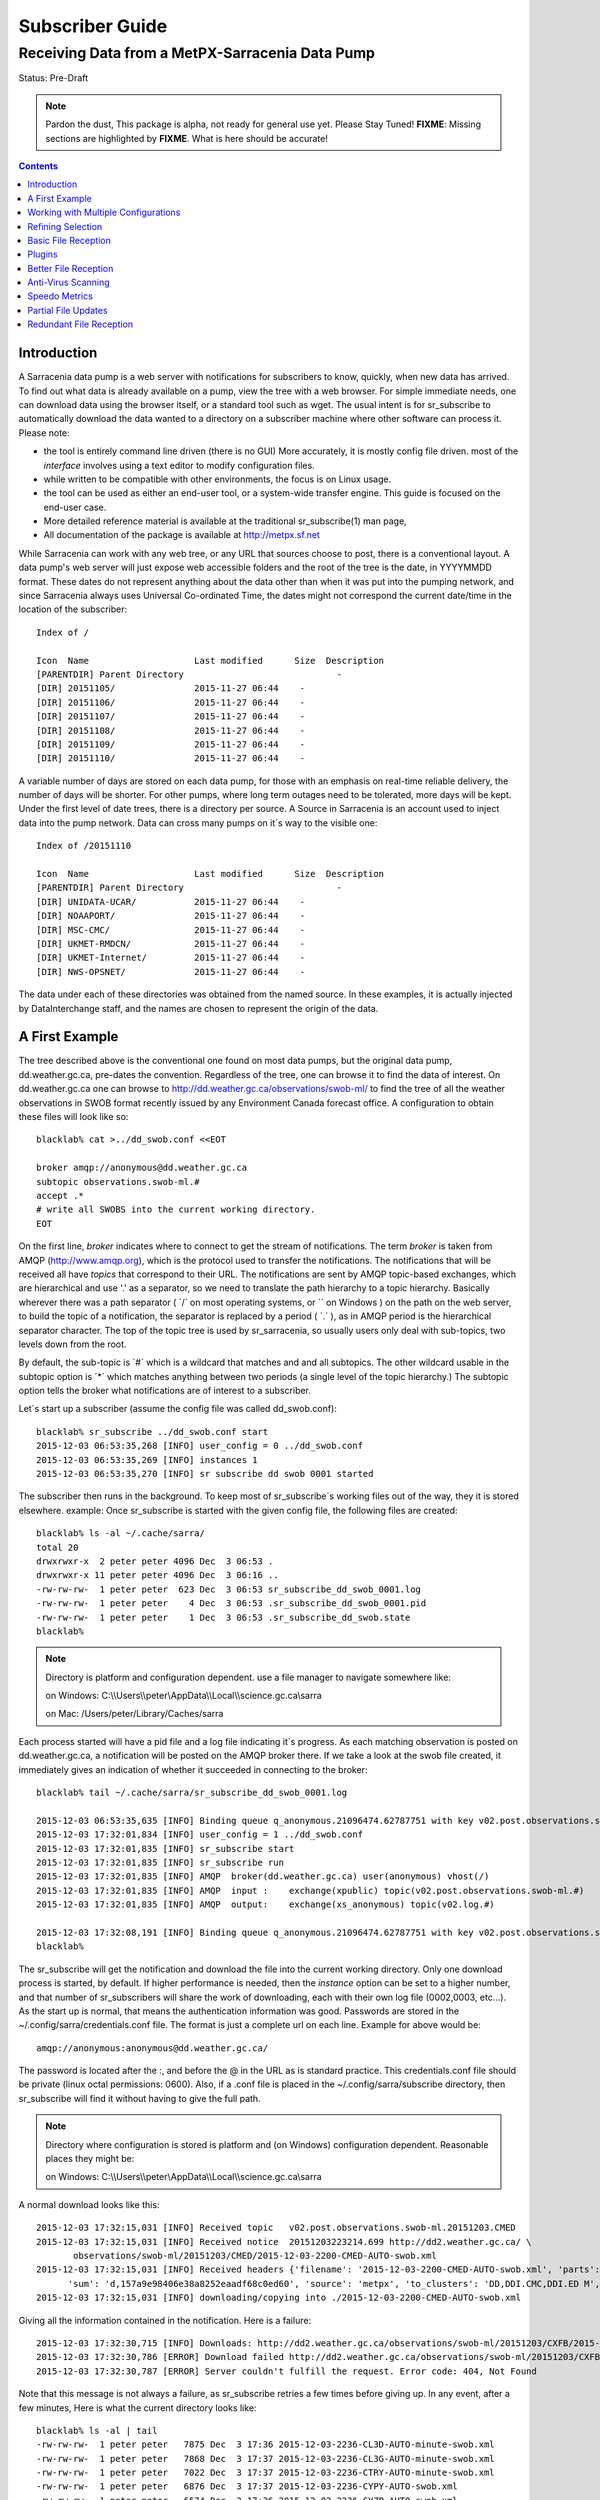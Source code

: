 
==================
 Subscriber Guide
==================

------------------------------------------------
Receiving Data from a MetPX-Sarracenia Data Pump
------------------------------------------------

Status: Pre-Draft

.. note::
  Pardon the dust, This package is alpha, not ready for general use yet. Please Stay Tuned!
  **FIXME**: Missing sections are highlighted by **FIXME**.  What is here should be accurate!

.. contents::

Introduction
------------

A Sarracenia data pump is a web server with notifications
for subscribers to know, quickly, when new data has arrived.  
To find out what data is already available on a pump, 
view the tree with a web browser.  
For simple immediate needs, one can download data using the 
browser itself, or a standard tool such as wget.
The usual intent is for sr_subscribe to automatically 
download the data wanted to a directory on a subscriber
machine where other software can process it.  Please note:

- the tool is entirely command line driven (there is no GUI) More accurately, it is mostly config file driven.
  most of the *interface* involves using a text editor to modify configuration files.
- while written to be compatible with other environments, 
  the focus is on Linux usage. 
- the tool can be used as either an end-user tool, or a system-wide transfer engine.
  This guide is focused on the end-user case.  
- More detailed reference material is available at the 
  traditional sr_subscribe(1) man page,
- All documentation of the package is available 
  at http://metpx.sf.net

While Sarracenia can work with any web tree, or any URL 
that sources choose to post, there is a conventional layout.
A data pump's web server will just expose web accessible folders
and the root of the tree is the date, in YYYYMMDD format.
These dates do not represent anything about the data other than 
when it was put into the pumping network, and since Sarracenia 
always uses Universal Co-ordinated Time, the dates might not correspond
the current date/time in the location of the subscriber::

  Index of /

  Icon  Name                    Last modified      Size  Description
  [PARENTDIR] Parent Directory                             -   
  [DIR] 20151105/               2015-11-27 06:44    -   
  [DIR] 20151106/               2015-11-27 06:44    -   
  [DIR] 20151107/               2015-11-27 06:44    -   
  [DIR] 20151108/               2015-11-27 06:44    -   
  [DIR] 20151109/               2015-11-27 06:44    -   
  [DIR] 20151110/               2015-11-27 06:44    -  

A variable number of days are stored on each data pump, for those
with an emphasis on real-time reliable delivery, the number of days
will be shorter.  For other pumps, where long term outages need
to be tolerated, more days will be kept. 
Under the first level of date trees, there is a directory
per source.  A Source in Sarracenia is an account used to inject
data into the pump network.  Data can cross many pumps on it´s
way to the visible one::

  Index of /20151110
  
  Icon  Name                    Last modified      Size  Description
  [PARENTDIR] Parent Directory                             -   
  [DIR] UNIDATA-UCAR/           2015-11-27 06:44    -   
  [DIR] NOAAPORT/               2015-11-27 06:44    -   
  [DIR] MSC-CMC/                2015-11-27 06:44    -   
  [DIR] UKMET-RMDCN/            2015-11-27 06:44    -   
  [DIR] UKMET-Internet/         2015-11-27 06:44    -   
  [DIR] NWS-OPSNET/             2015-11-27 06:44    -  
  
The data under each of these directories was obtained from the named
source. In these examples, it is actually injected by DataInterchange
staff, and the names are chosen to represent the origin of the data.

A First Example
---------------

The tree described above is the conventional one found on most data pumps, 
but the original data pump, dd.weather.gc.ca, pre-dates the convention.
Regardless of the tree, one can browse it to find the data of interest. 
On dd.weather.gc.ca one can browse to http://dd.weather.gc.ca/observations/swob-ml/
to find the tree of all the weather observations in SWOB format
recently issued by any Environment Canada forecast office.
A configuration to obtain these files will look like so::

  blacklab% cat >../dd_swob.conf <<EOT

  broker amqp://anonymous@dd.weather.gc.ca
  subtopic observations.swob-ml.#
  accept .*
  # write all SWOBS into the current working directory.
  EOT

On the first line, *broker* indicates where to connect to get the
stream of notifications. The term *broker* is taken from AMQP (http://www.amqp.org), 
which is the protocol used to transfer the notifications.
The notifications that will be received all have *topics* that correspond 
to their URL. The notifications are sent by AMQP topic-based exchanges, 
which are hierarchical and use '.' as a separator, so we need to translate
the path hierarchy to a topic hierarchy.  Basically wherever there was a path 
separator ( ´/´ on most operating systems, or ´\´ on Windows ) on the path 
on the web server, to build the topic of a notification, the separator is 
replaced by a period ( ´.´ ), as in AMQP period is the hierarchical 
separator character. The top of the topic tree is used by sr_sarracenia,
so usually users only deal with sub-topics, two levels down from the root.

By default, the sub-topic is ´#´ which is a wildcard that matches and and all 
subtopics. The other wildcard usable in the subtopic option is ´*´ which matches 
anything between two periods (a single level of the topic hierarchy.)  The
subtopic option tells the broker what notifications are of interest to a 
subscriber.

Let´s start up a subscriber (assume the config file was called dd_swob.conf)::

  blacklab% sr_subscribe ../dd_swob.conf start
  2015-12-03 06:53:35,268 [INFO] user_config = 0 ../dd_swob.conf
  2015-12-03 06:53:35,269 [INFO] instances 1 
  2015-12-03 06:53:35,270 [INFO] sr subscribe dd swob 0001 started

The subscriber then runs in the background. To keep most of sr_subscribe´s
working files out of the way, they it is stored elsewhere. example:
Once sr_subscribe is started with the given config file,
the following files are created::

  blacklab% ls -al ~/.cache/sarra/
  total 20
  drwxrwxr-x  2 peter peter 4096 Dec  3 06:53 .
  drwxrwxr-x 11 peter peter 4096 Dec  3 06:16 ..
  -rw-rw-rw-  1 peter peter  623 Dec  3 06:53 sr_subscribe_dd_swob_0001.log
  -rw-rw-rw-  1 peter peter    4 Dec  3 06:53 .sr_subscribe_dd_swob_0001.pid
  -rw-rw-rw-  1 peter peter    1 Dec  3 06:53 .sr_subscribe_dd_swob.state
  blacklab% 

.. NOTE::
   Directory is platform and configuration dependent. 
   use a file manager to navigate somewhere like:

   on Windows:  C:\\\\Users\\\\peter\\AppData\\\\Local\\\\science.gc.ca\\sarra

   on Mac:      /Users/peter/Library/Caches/sarra

Each process started will have a pid file and a log file indicating it´s progress.
As each matching observation is posted on dd.weather.gc.ca, a notification will be
posted on the AMQP broker there.  If we take a look at the swob file created, it 
immediately gives an indication of whether it succeeded in connecting to the broker::

  blacklab% tail ~/.cache/sarra/sr_subscribe_dd_swob_0001.log
  
  2015-12-03 06:53:35,635 [INFO] Binding queue q_anonymous.21096474.62787751 with key v02.post.observations.swob-ml.# to exchange xpublic on broker amqp://anonymous@dd.weather.gc.ca/
  2015-12-03 17:32:01,834 [INFO] user_config = 1 ../dd_swob.conf
  2015-12-03 17:32:01,835 [INFO] sr_subscribe start
  2015-12-03 17:32:01,835 [INFO] sr_subscribe run
  2015-12-03 17:32:01,835 [INFO] AMQP  broker(dd.weather.gc.ca) user(anonymous) vhost(/)
  2015-12-03 17:32:01,835 [INFO] AMQP  input :    exchange(xpublic) topic(v02.post.observations.swob-ml.#)
  2015-12-03 17:32:01,835 [INFO] AMQP  output:    exchange(xs_anonymous) topic(v02.log.#)
  
  2015-12-03 17:32:08,191 [INFO] Binding queue q_anonymous.21096474.62787751 with key v02.post.observations.swob-ml.# to exchange xpublic on broker amqp://anonymous@dd.weather.gc.ca/
  blacklab% 
  
The sr_subscribe will get the notification and download the file into the 
current working directory. Only one download process is started, by default.  
If higher performance is needed, then the *instance* option can be set 
to a higher number, and that number of sr_subscribers will share
the work of downloading, each with their own log file (0002,0003, etc...).
As the start up is normal, that means the authentication information was good.
Passwords are stored in the ~/.config/sarra/credentials.conf file.
The format is just a complete url on each line.  Example for above would be::
  
  amqp://anonymous:anonymous@dd.weather.gc.ca/

The password is located after the :, and before the @ in the URL as is standard
practice.  This credentials.conf file should be private (linux octal permissions: 0600).  
Also, if a .conf file is placed in the ~/.config/sarra/subscribe directory, then 
sr_subscribe will find it without having to give the full path.


.. note::
   Directory where configuration is stored is platform and (on Windows)
   configuration dependent. Reasonable places they might be:

   on Windows:  C:\\\\Users\\\\peter\\AppData\\\\Local\\\\science.gc.ca\\sarra

A normal download looks like this::

  2015-12-03 17:32:15,031 [INFO] Received topic   v02.post.observations.swob-ml.20151203.CMED
  2015-12-03 17:32:15,031 [INFO] Received notice  20151203223214.699 http://dd2.weather.gc.ca/ \
         observations/swob-ml/20151203/CMED/2015-12-03-2200-CMED-AUTO-swob.xml
  2015-12-03 17:32:15,031 [INFO] Received headers {'filename': '2015-12-03-2200-CMED-AUTO-swob.xml', 'parts': '1,3738,1,0,0', \
        'sum': 'd,157a9e98406e38a8252eaadf68c0ed60', 'source': 'metpx', 'to_clusters': 'DD,DDI.CMC,DDI.ED M', 'from_cluster': 'DD'}
  2015-12-03 17:32:15,031 [INFO] downloading/copying into ./2015-12-03-2200-CMED-AUTO-swob.xml 

Giving all the information contained in the notification.  Here is a failure::

  2015-12-03 17:32:30,715 [INFO] Downloads: http://dd2.weather.gc.ca/observations/swob-ml/20151203/CXFB/2015-12-03-2200-CXFB-AUTO-swob.xml  into ./2015-12-03-2200-CXFB-AUTO-swob.xml 0-6791
  2015-12-03 17:32:30,786 [ERROR] Download failed http://dd2.weather.gc.ca/observations/swob-ml/20151203/CXFB/2015-12-03-2200-CXFB-AUTO-swob.xml
  2015-12-03 17:32:30,787 [ERROR] Server couldn't fulfill the request. Error code: 404, Not Found

Note that this message is not always a failure, as sr_subscribe retries a few times before giving up.
In any event, after a few minutes, Here is what the current directory looks like::

  blacklab% ls -al | tail
  -rw-rw-rw-  1 peter peter   7875 Dec  3 17:36 2015-12-03-2236-CL3D-AUTO-minute-swob.xml
  -rw-rw-rw-  1 peter peter   7868 Dec  3 17:37 2015-12-03-2236-CL3G-AUTO-minute-swob.xml
  -rw-rw-rw-  1 peter peter   7022 Dec  3 17:37 2015-12-03-2236-CTRY-AUTO-minute-swob.xml
  -rw-rw-rw-  1 peter peter   6876 Dec  3 17:37 2015-12-03-2236-CYPY-AUTO-swob.xml
  -rw-rw-rw-  1 peter peter   6574 Dec  3 17:36 2015-12-03-2236-CYZP-AUTO-swob.xml
  -rw-rw-rw-  1 peter peter   7871 Dec  3 17:37 2015-12-03-2237-CL3D-AUTO-minute-swob.xml
  -rw-rw-rw-  1 peter peter   7873 Dec  3 17:37 2015-12-03-2237-CL3G-AUTO-minute-swob.xml
  -rw-rw-rw-  1 peter peter   7037 Dec  3 17:37 2015-12-03-2237-CTBF-AUTO-minute-swob.xml
  -rw-rw-rw-  1 peter peter   7022 Dec  3 17:37 2015-12-03-2237-CTRY-AUTO-minute-swob.xml
  -rw-rw-rw-  1 peter peter 122140 Dec  3 17:38 sr_subscribe_dd_swob_0001.log
  blacklab% 


Working with Multiple Configurations
-------------------------------------

A small digression:

normally one just specifies the full path to the configuration file for sr_subscribe.
When running downloads from multiple sources, or to different destinations, one can place 
all the subscription configuration files, with the .conf suffix, in a standard 
directory: ~/.config/sarra/subscribe/

Imagine there are two files in that directory:  CMC.conf and NWS.conf.
One could then run:: 

  peter@idefix:~/test$ sr_subscribe CMC.conf start
  2016-01-14 18:13:01,414 [INFO] installing script validate_content.py 
  2016-01-14 18:13:01,416 [INFO] installing script validate_content.py 
  2016-01-14 18:13:01,416 [INFO] sr_subscribe CMC 0001 starting
  2016-01-14 18:13:01,418 [INFO] sr_subscribe CMC 0002 starting
  2016-01-14 18:13:01,419 [INFO] sr_subscribe CMC 0003 starting
  2016-01-14 18:13:01,421 [INFO] sr_subscribe CMC 0004 starting
  2016-01-14 18:13:01,423 [INFO] sr_subscribe CMC 0005 starting
  2016-01-14 18:13:01,427 [INFO] sr_subscribe CMC 0006 starting
  peter@idefix:~/test$ 

from anywhere, and the configuration in the directory would be invoked.  Also, one can use by using 
the sr command to start/stop multiple configurations at once.  The sr command will go through the 
default directories and start up all the configurations it finds::

  peter@idefix:~/test$ sr_subscribe CMC.conf start
  2016-01-14 18:13:01,414 [INFO] installing script validate_content.py 
  2016-01-14 18:13:01,416 [INFO] installing script validate_content.py 
  2016-01-14 18:13:01,416 [INFO] sr_subscribe CMC 0001 starting
  2016-01-14 18:13:01,418 [INFO] sr_subscribe CMC 0002 starting
  2016-01-14 18:13:01,419 [INFO] sr_subscribe CMC 0003 starting
  2016-01-14 18:13:01,421 [INFO] sr_subscribe CMC 0004 starting
  2016-01-14 18:13:01,423 [INFO] sr_subscribe CMC 0005 starting
  2016-01-14 18:13:01,416 [INFO] sr_subscribe NWS 0001 starting
  2016-01-14 18:13:01,416 [INFO] sr_subscribe NWS 0002 starting
  2016-01-14 18:13:01,416 [INFO] sr_subscribe NWS 0003 starting
  peter@idefix:~/test$ 

will start up some sr_subscribe processes as configured by CMC.conf and others to match NWS.conf.
sr stop will also do what you would expect.  As will sr status.  Back to file reception:



Refining Selection
------------------

.. note:: 
  **FIXME**: Make a picture, with a 
  - broker at one end, and the subtopic apply there.
  - client at the other end, and the accept/reject apply there.

The *accept* option applies on the sr_subscriber processes themselves,
providing regular expression based filtering of the notifications which are transferred.  
In contrast to operating on the topic (a transformed version of the path), *accept* operates 
on the actual path (well, URL), indicating what files within the notification stream 
received should actually be downloaded.  Look in the *Downloads* line of the log file 
for examples of this transformed path.

.. Note:: Brief Introduction to Regular Expressions

  Regular expressions are a very powerful way of expressing pattern matches. 
  They provide extreme flexibility, but in these examples we will only use a
  very trivial subset: The . is a wildcard matching any single character. If it
  is followed by an occurrence count, it indicates how many letters will match
  the pattern. the * (asterisk) character, means any number of occurrences.
  so:

  - .* means any sequence of characters of any length. In other words, match anything.
  - cap.* means any sequence of characters that starts with cap.
  - .*CAP.* means any sequence of characters with CAP somewhere in it.
  - .*cap means any sequence of characters that ends with CAP.

  Please consult various internet resources for more information on the full
  variety of matching possible with regular expressions:

  - https://en.wikipedia.org/wiki/Regular_expression
  - http://www.regular-expressions.info/ 

This is a different language than what is used in the subtopics, because the simpler language
in the subtopic directives comes from the AMQP specification.  We are not able to provide
full


back to sample configuration files:

Note the following::

  blacklab% cat >../dd_swob.conf <<EOT

  broker amqp://anonymous@dd.weather.gc.ca
  accept .*/observations/swob-ml/.*

  #write all SWOBS into the current working directory
  #BAD: THIS IS NOT AS GOOD AS THE PREVIOUS EXAMPLE .
  #     NO subtopic MEANS EXCESSIVE NOTIFICATIONS processed.
  EOT

This configuration, from the subscriber point of view, will likely deliver
the same data as the previous example. However, the default subtopic being 
a wildcard means that the server will transfer all notifications for the 
server (likely millions of them) that will be discarded by the subscriber 
process applying the accept clause.  It will consume a lot more CPU and 
bandwidth on both server and client.  One should choose appropriate subtopics 
to minimize the notifications that will be transferred only to be discarded.
The *accept* (and *reject*) patterns is used to further refine *subtopic* rather 
than replace it.

By default, the files downloaded will be placed in the current working
directory when sr_subscribe was started.  This can be overridden using
the *directory* option

If downloading a directory tree, and the intent is to mirror the tree, 
then the option mirror should be set::

  blacklab% cat >../dd_swob.conf <<EOT

  broker amqp://anonymous@dd.weather.gc.ca
  subtopic observations.swob-ml.#
  directory /tmp
  mirror True
  accept .*
  #
  # instead of writing to current working directory, write to /tmp.
  # in /tmp. Mirror: create a hierarchy like the one on the source server.
  EOT

One can also intersperse *directory* and *accept/reject* directives to build
an arbitrarily different hierarchy from what was on the source data pump.
The configuration file is read from top to bottom, so then sr_subscribe
finds a ''directory'' option setting, only the ''accept'' clauses after
it will cause files to be placed relative to that directory::

  blacklab% cat >../ddi_ninjo_part1.conf <<EOT

  broker amqp://ddi.cmc.ec.gc.ca/
  subtopic ec.ops.*.*.ninjo-a.#

  directory /tmp/apps/ninjo/import/point/reports/in
  accept .*ABFS_1.0.*
  accept .*AQHI_1.0.*
  accept .*AMDAR_1.0.*

  directory /tmp/apps/ninjo/import/point/catalog_common/in
  accept .*ninjo-station-catalogue.*

  directory /tmp/apps/ninjo/import/point/scit_sac/in
  accept .*~~SAC,SAC_MAXR.*

  directory /tmp/apps/ninjo/import/point/scit_tracker/in
  accept .*~~TRACKER,TRACK_MAXR.*

  EOT

In the above example, ninjo-station catalog data is placed in the
catalog_common/in directory, rather than in the point data 
hierarchy used to store the data that matches the first three
accept clauses.  

.. Note::

  Note that .* in the subtopic directive, where
  it means ´match any one topic´ (ie. no period characters allowed in 
  topic names) has a different meaning than it does in an accept 
  clause, where it means match any string.
  
  Yes, this is confusing.  No, it cannot be helped.  

  Why: The syntax of wildcarding in AMQP (which defines suptopic syntax) is 
  set by the international standard, and there are no other systems that 
  use it.  Regular expressions are a well known pattern matching language 
  with widespread support.


Basic File Reception
--------------------

So local files are being created in the account, how does one trigger processing?
The following examples assume linux reception and a bash shell, but can be 
readily understood and applied to other environments.

If mirror is false, then a simple way would be to have a process that watches
the current directory and give the file names which arrive to some other program.
This can be done via either a traditional ´ls´ loop::

  while true; do
     ls | grep -v  "*.tmp" | do_something
     sleep 5
  done

This will poll the directory every five seconds and feed file names to ''do_something'',
excluding temporary files.  Temporary files are used to store file
fragments until a complete file is received, so it is important to avoid processing 
them until the complete file is received.  Sometimes existing software already scans 
directories, and has fixed ideas about the files it will ingest and/or ignore.
The *inflight* option allows one to set the name of the temporary files during transfer
to conform to other software´s expectations.  the default setting is '.tmp' so
that temporary files have that suffix.

Setting *inflight* to ´.´ will cause the temporary files to begin a dot, the tradition
for making hidden files on linux.  Setting *inflight* to something other than that, 
such as 'inflight .temp´ will cause the name of the temporary files to be suffixed with ´.temp´
When a file is completely received, it will be renamed, removing the *inflight* 
.temp suffix.  Another possibility is to use *tempdir* dir option.  When software 
is particularly stubborn about ingesting anything it sees::

 tempdir ../temp

Setting the tempdir option to a tree outside the actual destination dir will cause 
the file to be assembled elsewhere and only renamed into the destination directory 
once it is complete.


The 'ls' method works especially well if ''do_something'' erases the file after it 
is processed, so that the 'ls' command is only ever processing a small directory 
tree, and every file that shows up is *new*.

For a hierarchy of file (when mirror is true), ls itself is a bit unwieldy.  Perhaps 
the following is better::

  while true; do
     find . -print | grep -v "*.tmp" | do_something
     sleep 5
  done

There is also the complexity that *do_something* might not delete files.  In that case,  
one needs to filter out the files which have already been processed.  Perhaps rather than 
listing all the files in a directory one wants only to be notified of the files which have 
changed since the last poll::
  
  while true; do
     touch .last_poll
     sleep 5
     find . -newer .last_poll -print | grep -v sr_*.log | grep -v ".*/.sr_.*" | do_something
  done

All of these methods have in common that one walks a file hierarchy every so often, polling
each directory by reading it's entirety to find new entries.  There is a natural maximum rate 
one can poll a directory tree, and there is good deal of overhead to walking trees, especially 
when they are large and deep.  To avoid polling, one can use the inotifywait command::

  inotifywait -r `pwd` | grep -v sr_*.log | grep -v ".*/.sr_.*" | do_something 

On a truly local file system, inotifywait is a lot more efficient than polling methods, 
but the efficiency of inotify might not be all that different from polling on remote
directories (where, in some cases it is actually implemented by polling under the covers.)
There is also a limit to the number of things that can be watched this way on a system as a whole
and the process of scanning a large directory tree to start up an inotifywait can be quite
significant.

Regardless of the method used, the principle behind Basic File Reception is that sr_subscribe
writes the file to a directory, and an independent process does i/o to find the new file.
It is worth noting that it would be more efficient, in terms of cpu and i/o of the system,  
if sr_subscribe would directly inform the processing software that the file has arrived.


Plugins
-------

Default file processing is often fine, but there are also pre-built customizations that
can be used to change processing done by components.  The list of pre-built plugins is
in a 'plugins' directory wherever the package is installed.  here is a sample list:

+-----------------------------+---------------------------------------------------------+
|destfn_sample                | sample destfn_script to rename files when delivering.   |
+-----------------------------+---------------------------------------------------------+
|file_check                   | Check file attributes to verify download correct.       |
+-----------------------------+---------------------------------------------------------+
|file_log                     | Print a log message when a file is downloaded.          |
+-----------------------------+---------------------------------------------------------+
|file_rxpipe                  | Set your own process to read the files named from a     |
|                             | named pipe.  Setting:                                   |
|                             | file_rxpipe_name /tmp/file_names                        |
|                             | then use tail -f /tmp/file_names to read them.          |
+-----------------------------+---------------------------------------------------------+
|file_quiet                   | Do nothing when a file is downloaded.                   |
+-----------------------------+---------------------------------------------------------+
|msg_skip_old                 | When consumption is lagging too far behind, drop old    |
|                             | messages to catch up. Options:                          |
|                             | msg_skip_threshold 20                                   |
|                             | means discard messages older than 20 seconds.           |
+-----------------------------+---------------------------------------------------------+
|msg_log                      | Print a log message for each announcement received.     |
+-----------------------------+---------------------------------------------------------+
|msg_print_lag                | Print how far behind current consumption is.            |
+-----------------------------+---------------------------------------------------------+
|msg_quiet                    | Do nothing when an announcement is received.            |
+-----------------------------+---------------------------------------------------------+
|msg_renamer                  | Adjust Messages so they download to different names.    |
+-----------------------------+---------------------------------------------------------+
|msg_speedo                   | print statistics, rather than per file messages.        |
+-----------------------------+---------------------------------------------------------+
|msg_sundew                   | apply the sundew Bulletin routing method. Options:      |
|                             | msg_pxrouting <filename>                                |
|                             | msg_pxclient  <name of client>                          |
|                             | Apply Sundew routing table by client.                   |
+-----------------------------+---------------------------------------------------------+
|part_clamav_scan             | Run ClamAV Anti-virus scan on a file part. Options:     |
|                             | part_clamav_maxblock <number>                           |
|                             | if set, then only scan the first <number> blocks.       |
|                             | default, scan all.                                      |
+-----------------------------+---------------------------------------------------------+
|post_override.py             | Change headers in an announcement to be posted.         |
|                             | Options:                                                |
|                             | post_override <hdr> <value>                             |
|                             | Set message header to the given value, overriding       |
|                             | content, or creating new header if not present.         |
+-----------------------------+---------------------------------------------------------+

For all plugins, the prefix indicates how the plugin is to be used: a file\_ plugin is
to be used with on_file.  An msg\_ plugin is to be used with on_message, etc...
When plugins have options, the options must be placed before the plugin declaration
in the configuration file.

Plugins are all written in python, and users can create their own and place them
in ~/.config/sarra/plugins.  For information on creating new custom plugins, see
The `Sarracenia Programing Guide <Prog.html>`_



Better File Reception
---------------------

If, instead of data processors looking at a directory with an independent process every second 
to see if new files have arrived, there were a process to directly tell those processes the 
names of files which have arrived, processing could be done far more quickly and efficiently.

The file_rxpipe plugin for sr_subscribe makes all the instances co-operate by writing the names 
of files downloaded to a named pipe.  setting this up required two lines in an sr_subscribe
configuration file:

  blacklab% cat >../dd_swob.conf <<EOT

  broker amqp://anonymous@dd.weather.gc.ca
  subtopic observations.swob-ml.#

  file_rxpipe_name /home/peter/test/.rxpipe
  on_file file_rxpipe
  directory /tmp
  mirror True
  accept .*
  # rxpipe is a builtin on_file script which writes the name of the file received to
  # a pipe named '.rxpipe' in the current working directory.
  EOT

With the *on_file* option, one can specify a processing option such as rxpipe.  With rxpipe, 
every time a file transfer has completed and is ready for post-processing, its name is written 
to the linux pipe (named .rxpipe) in the current working directory.  So the code for post-processing 
becomes::

  tail -f  /home/peter/test/.rxpipe

No listing of directories is needed, no filtering out of working files by the user is required, and 
ingestion of partial files is completely avoided.  A downstream process is only given files that
have been successfully downloaded, and typically much faster than polling methods allow.

.. NOTE::
   In the case where a large number of sr_subscribe instances are working
   On the same configuration, there is slight probability that notifications
   may corrupt one another in the named pipe.  
   We should probably verify whether this probability is negligeable or not.
   **FIXME**



Anti-Virus Scanning
-------------------

Another example of easy use of a plugin is to achieve anti-virus scanning.
Assuming that ClamAV is installed, as well as the python3-pyclamd
package, then one can adding the following to an sr_subscribe 
configuration file::

  broker amqp://dd.weather.gc.ca
  on_part part_clamav_scan.py
  subtopic observations.swob-ml.#
  accept .*

so that each file downloaded (or each part of the file if it is large),
to be AV scanned. Sample run::

  blacklab% sr_subscribe --reset ../dd_swob.conf foreground
  clam_scan on_part plugin initialized
  clam_scan on_part plugin initialized
  2016-05-07 18:01:15,007 [INFO] sr_subscribe start
  2016-05-07 18:01:15,007 [INFO] sr_subscribe run
  2016-05-07 18:01:15,007 [INFO] AMQP  broker(dd.weather.gc.ca) user(anonymous) vhost(/)
  2016-05-07 18:01:15,137 [INFO] Binding queue q_anonymous.sr_subscribe.dd_swob.13118484.63321617 with key v02.post.observations.swob-ml.# from exchange xpublic on broker amqp://anonymous@dd.weather.gc.ca/
  2016-05-07 18:01:15,846 [INFO] Received notice  20160507220115.632 http://dd3.weather.gc.ca/ observations/swob-ml/20160507/CYYR/2016-05-07-2200-CYYR-MAN-swob.xml
  2016-05-07 18:01:15,911 [INFO] 201 Downloaded : v02.log.observations.swob-ml.20160507.CYYR 20160507220115.632 http://dd3.weather.gc.ca/ observations/swob-ml/20160507/CYYR/2016-05-07-2200-CYYR-MAN-swob.xml 201 blacklab anonymous 0.258438 parts=1,4349,1,0,0 sum=d,399e3d9119821a30d480eeee41fe7749 from_cluster=DD source=metpx to_clusters=DD,DDI.CMC,DDI.EDM rename=./2016-05-07-2200-CYYR-MAN-swob.xml message=Downloaded 
  2016-05-07 18:01:15,913 [INFO] part_clamav_scan took 0.00153089 seconds, no viruses in ./2016-05-07-2200-CYYR-MAN-swob.xml
  2016-05-07 18:01:17,544 [INFO] Received notice  20160507220117.437 http://dd3.weather.gc.ca/ observations/swob-ml/20160507/CVFS/2016-05-07-2200-CVFS-AUTO-swob.xml
  2016-05-07 18:01:17,607 [INFO] 201 Downloaded : v02.log.observations.swob-ml.20160507.CVFS 20160507220117.437 http://dd3.weather.gc.ca/ observations/swob-ml/20160507/CVFS/2016-05-07-2200-CVFS-AUTO-swob.xml 201 blacklab anonymous 0.151982 parts=1,7174,1,0,0 sum=d,a8b14bd2fa8923fcdb90494f3c5f34a8 from_cluster=DD source=metpx to_clusters=DD,DDI.CMC,DDI.EDM rename=./2016-05-07-2200-CVFS-AUTO-swob.xml message=Downloaded 
  
  
Speedo Metrics
--------------
  
activating the speedo plugin lets one understand how much bandwidth
and how many messages per second a given set of selection criteria
result in::
  
  broker amqp://dd.weather.gc.ca
  on_message msg_speedo
  subtopic observations.swob-ml.#
  accept .*

  
Gives lines in the log like so::

  blacklab% sr_subscribe --reset ../dd_swob.conf foreground
  2016-05-07 18:05:52,097 [INFO] sr_subscribe start
  2016-05-07 18:05:52,097 [INFO] sr_subscribe run
  2016-05-07 18:05:52,097 [INFO] AMQP  broker(dd.weather.gc.ca) user(anonymous) vhost(/)
  2016-05-07 18:05:52,231 [INFO] Binding queue q_anonymous.sr_subscribe.dd_swob.13118484.63321617 with key v02.post.observations.swob-ml.# from exchange xpublic on broker amqp://anonymous@dd.weather.gc.ca/
  2016-05-07 18:05:57,228 [INFO] speedo:   2 messages received:  0.39 msg/s, 2.6K bytes/s, lag: 0.26 s
  
  
  
Partial File Updates
--------------------

When files are large, they are divided into parts.  Each part is transferred
separately by sr_sarracenia.  So when a large file is updated, new part
notifications (posts) are created.  sr_subscribe will check if the file on 
disk matches the new part by checksumming the local data and comparing
that to the post.  If they do not match, then the new part of the file
will be downloaded.


Redundant File Reception
------------------------

In environments where high reliability is required, multiple servers
are often configured to provide services. The Sarracenia approach to
high availability is ´Active-Active´ in that all sources are online
and producing data in parallel.  Each source publishes data,
and consumers obtain it from the first source that makes it availble,
using checksums to determine whether the given datum has been obtained
or not.

This filtering requires implementation of a local dataless pump with 
sr_winnow.  See the Administrator Guide for more information.


